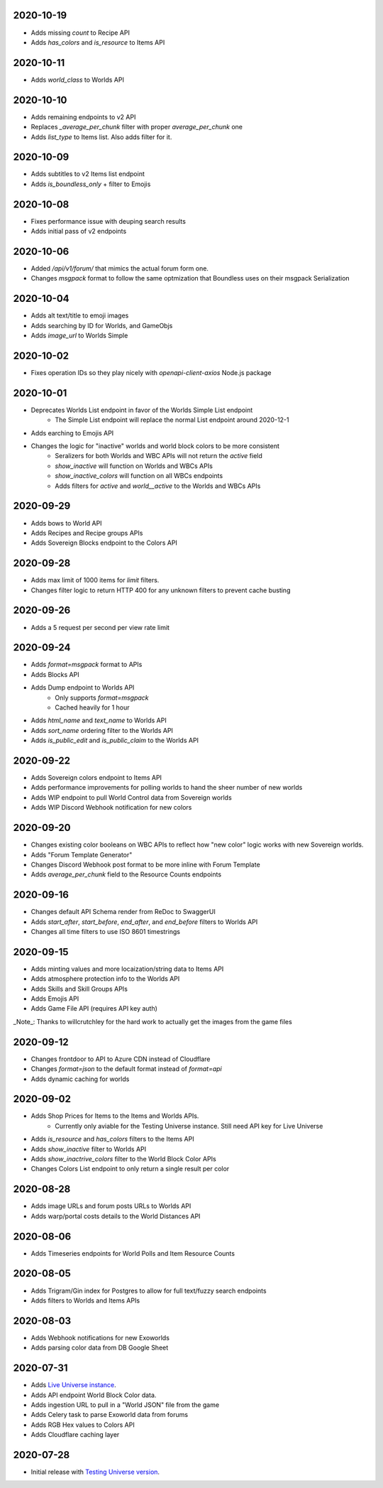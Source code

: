 2020-10-19
----------

* Adds missing `count` to Recipe API
* Adds `has_colors` and `is_resource` to Items API

2020-10-11
----------

* Adds `world_class` to Worlds API

2020-10-10
----------

* Adds remaining endpoints to v2 API
* Replaces `_average_per_chunk` filter with proper `average_per_chunk` one
* Adds `list_type` to Items list. Also adds filter for it.

2020-10-09
----------

* Adds subtitles to v2 Items list endpoint
* Adds `is_boundless_only` + filter to Emojis

2020-10-08
----------

* Fixes performance issue with deuping search results
* Adds initial pass of v2 endpoints

2020-10-06
----------

* Added `/api/v1/forum/` that mimics the actual forum form one.
* Changes `msgpack` format to follow the same optmization that Boundless uses on their msgpack Serialization

2020-10-04
----------

* Adds alt text/title to emoji images
* Adds searching by ID for Worlds, and GameObjs
* Adds `image_url` to Worlds Simple

2020-10-02
----------

* Fixes operation IDs so they play nicely with `openapi-client-axios` Node.js package

2020-10-01
----------

* Deprecates Worlds List endpoint in favor of the Worlds Simple List endpoint
    * The Simple List endpoint will replace the normal List endpoint around 2020-12-1
* Adds earching to Emojis API
* Changes the logic for "inactive" worlds and world block colors to be more consistent
    * Seralizers for both Worlds and WBC APIs will not return the `active` field
    * `show_inactive` will function on Worlds and WBCs APIs
    * `show_inactive_colors` will function on all WBCs endpoints
    * Adds filters for `active` and `world__active` to the Worlds and WBCs APIs

2020-09-29
----------

* Adds bows to World API
* Adds Recipes and Recipe groups APIs
* Adds Sovereign Blocks endpoint to the Colors API

2020-09-28
----------

* Adds max limit of 1000 items for `limit` filters.
* Changes filter logic to return HTTP 400 for any unknown filters to prevent cache busting

2020-09-26
----------

* Adds a 5 request per second per view rate limit

2020-09-24
----------

* Adds `format=msgpack` format to APIs
* Adds Blocks API
* Adds Dump endpoint to Worlds API
    * Only supports `format=msgpack`
    * Cached heavily for 1 hour
* Adds `html_name` and `text_name` to Worlds API
* Adds `sort_name` ordering filter to the Worlds API
* Adds `is_public_edit` and `is_public_claim` to the Worlds API

2020-09-22
----------

* Adds Sovereign colors endpoint to Items API
* Adds performance improvements for polling worlds to hand the sheer number of new worlds
* Adds WIP endpoint to pull World Control data from Sovereign worlds
* Adds WIP Discord Webhook notification for new colors


2020-09-20
----------

* Changes existing color booleans on WBC APIs to reflect how "new color" logic works with new Sovereign worlds.
* Adds "Forum Template Generator"
* Changes Discord Webhook post format to be more inline with Forum Template
* Adds `average_per_chunk` field to the Resource Counts endpoints

2020-09-16
----------

* Changes default API Schema render from ReDoc to SwaggerUI
* Adds `start_after`, `start_before`, `end_after`, and `end_before` filters to Worlds API
* Changes all time filters to use ISO 8601 timestrings

2020-09-15
----------

* Adds minting values and more locaization/string data to Items API
* Adds atmosphere protection info to the Worlds API
* Adds Skills and Skill Groups APIs
* Adds Emojis API
* Adds Game File API (requires API key auth)

_Note_: Thanks to willcrutchley for the hard work to actually get the images from the game files

2020-09-12
----------

* Changes frontdoor to API to Azure CDN instead of Cloudflare
* Changes `format=json` to the default format instead of `format=api`
* Adds dynamic caching for worlds


2020-09-02
----------

* Adds Shop Prices for Items to the Items and Worlds APIs.
    * Currently only aviable for the Testing Universe instance. Still need API key for Live Universe
* Adds `is_resource` and `has_colors` filters to the Items API
* Adds `show_inactive` filter to Worlds API
* Adds `show_inactrive_colors` filter to the World Block Color APIs
* Changes Colors List endpoint to only return a single result per color

2020-08-28
----------

* Adds image URLs and forum posts URLs to Worlds API
* Adds warp/portal costs details to the World Distances API

2020-08-06
----------

* Adds Timeseries endpoints for World Polls and Item Resource Counts

2020-08-05
----------

* Adds Trigram/Gin index for Postgres to allow for full text/fuzzy search endpoints
* Adds filters to Worlds and Items APIs

2020-08-03
----------

* Adds Webhook notifications for new Exoworlds
* Adds parsing color data from DB Google Sheet

2020-07-31
----------

* Adds `Live Universe instance <https://api.boundlexx.app>`_.
* Adds API endpoint World Block Color data.
* Adds ingestion URL to pull in a "World JSON" file from the game
* Adds Celery task to parse Exoworld data from forums
* Adds RGB Hex values to Colors API
* Adds Cloudflare caching layer


2020-07-28
----------

* Initial release with `Testing Universe version <https://testing.boundlexx.app>`_.
